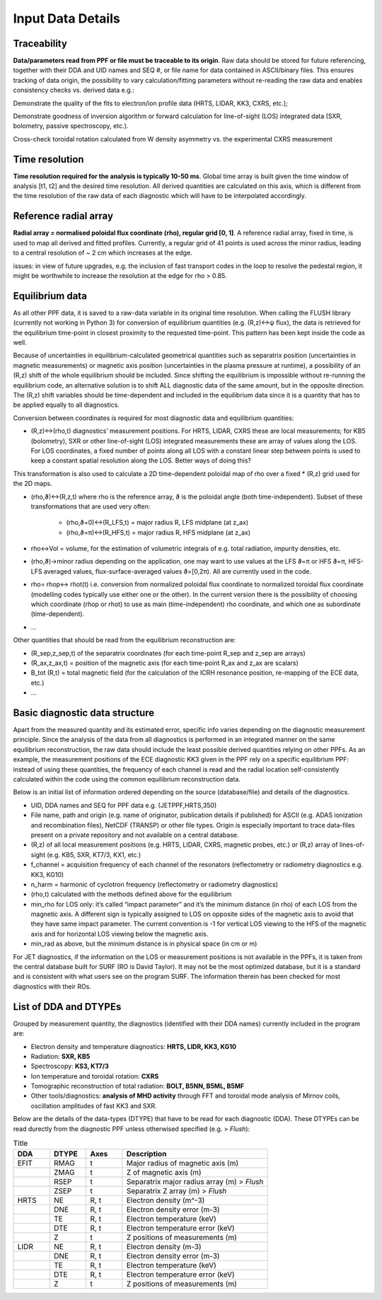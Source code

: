 Input Data Details
==============================

Traceability
-----------------
**Data/parameters read from PPF or file must be traceable to its origin**. Raw data should be stored for future referencing, together with their DDA and UID names and SEQ #, or file name for data contained in ASCII/binary files. This ensures tracking of data origin, the possibility to vary calculation/fitting parameters without re-reading the raw data and enables consistency checks vs. derived data e.g.: 
Demonstrate the quality of the fits to electron/ion profile data (HRTS, LIDAR, KK3, CXRS, etc.); 
Demonstrate goodness of inversion algorithm or forward calculation for line-of-sight (LOS) integrated data (SXR, bolometry, passive spectroscopy, etc.).
Cross-check toroidal rotation calculated from W density asymmetry vs. the experimental CXRS measurement

Time resolution
-----------------
**Time resolution required for the analysis is typically 10-50 ms**. Global time array is built given the time window of analysis [t1, t2] and the desired time resolution. All derived quantities are calculated on this axis, which is different from the time resolution of the raw data of each diagnostic which will have to be interpolated accordingly.

Reference radial array
--------------------------
**Radial array = normalised poloidal flux coordinate (rho), regular grid [0, 1]**. A reference radial array, fixed in time, is used to map all derived and fitted profiles. Currently, a regular grid of 41 points is used across the minor radius, leading to a central resolution of ~ 2 cm which increases at the edge. 
issues: in view of future upgrades, e.g. the inclusion of fast transport codes in the loop to resolve the pedestal region, it might be worthwhile to increase the resolution at the edge for rho > 0.85. 

Equilibrium data
----------------------
As all other PPF data, it is saved to a raw-data variable in its original time resolution. When calling the FLUSH library (currently not working in Python 3) for conversion of equilibrium quantities (e.g. (R,z)↔ψ flux), the data is retrieved for the equilibrium time-point in closest proximity to the requested time-point. This pattern has been kept inside the code as well.

Because of uncertainties in equilibrium-calculated geometrical quantities such as separatrix position (uncertainties in magnetic measurements) or magnetic axis position (uncertainties in the plasma pressure at runtime), a possibility of an (R,z) shift of the whole equilibrium should be included. Since shifting the equilibrium is impossible without re-running the equilibrium code, an alternative solution is to shift ALL diagnostic data of the same amount, but in the opposite direction. The (R,z) shift variables should be time-dependent and included in the equilibrium data since it is a quantity that has to be applied equally to all diagnostics.

Conversion between coordinates is required for most diagnostic data and equilibrium quantities: 

* (R,z)↔(rho,t) diagnostics’ measurement positions. For HRTS, LIDAR, CXRS these are local measurements; for KB5 (bolometry), SXR or other line-of-sight (LOS) integrated measurements these are array of values along the LOS. For LOS coordinates, a fixed number of points along all LOS with a constant linear step between points is used to keep a constant spatial resolution along the LOS. Better ways of doing this?
This transformation is also used to calculate a 2D time-dependent poloidal map of rho over a fixed * (R,z) grid used for the 2D maps.
* (rho,ϑ)↔(R,z,t) where rho is the reference array, ϑ is the poloidal angle (both time-independent). Subset of these transformations that are used very often:

	* (rho,ϑ=0)↔(R_LFS,t) = major radius R, LFS midplane (at z_ax)
	* (rho,ϑ=π)↔(R_HFS,t) = major radius R, HFS midplane (at z_ax)

* rho↔Vol = volume, for the estimation of volumetric integrals of e.g. total radiation, impurity densities, etc.
* (rho,ϑ)→minor radius depending on the application, one may want to use values at the LFS ϑ=π or HFS ϑ=π, HFS-LFS averaged values, flux-surface-averaged values ϑ=[0,2π). All are currently used in the code. 
* rho= rhop↔ rhot(t) i.e. conversion from normalized poloidal flux coordinate to normalized toroidal flux coordinate (modelling codes typically use either one or the other). In the current version there is the possibility of choosing which coordinate (rhop or rhot) to use as main (time-independent) rho coordinate, and which one as subordinate (time-dependent).
* …

Other quantities that should be read from the equilibrium reconstruction are:

* (R_sep,z_sep,t) of the separatrix coordinates (for each time-point R_sep and z_sep are arrays) 
* (R_ax,z_ax,t) = position of the magnetic axis (for each time-point R_ax and z_ax are scalars)
* B_tot (R,t) = total magnetic field (for the calculation of the ICRH resonance position, re-mapping of the ECE data, etc.)
* …

Basic diagnostic data structure
-------------------------------------------
Apart from the measured quantity and its estimated error, specific info varies depending on the diagnostic measurement principle. Since the analysis of the data from all diagnostics is performed in an integrated manner on the same equilibrium reconstruction, the raw data should include the least possible derived quantities relying on other PPFs. As an example, the measurement positions of the ECE diagnostic KK3 given in the PPF rely on a specific equilibrium PPF: instead of using these quantities, the frequency of each channel is read and the radial location self-consistently calculated within the code using the common equilibrium reconstruction data.

Below is an initial list of information ordered depending on the source (database/file) and details of the diagnostics.

* UID, DDA names and SEQ for PPF data e.g. (JETPPF,HRTS,350)
* File name, path and origin (e.g. name of originator, publication details if published) for ASCII (e.g. ADAS ionization and recombination files), NetCDF (TRANSP) or other file types. Origin is especially important to trace data-files present on a private repository and not available on a central database.
* (R,z) of all local measurement positions (e.g. HRTS, LIDAR, CXRS, magnetic probes, etc.) or (R,z) array of lines-of-sight (e.g. KB5, SXR, KT7/3, KX1, etc.)
* f_channel = acquisition frequency of each channel of the resonators (reflectometry or radiometry diagnostics e.g. KK3, KG10)
* n_harm = harmonic of cyclotron frequency (reflectometry or radiometry diagnostics)
* (rho,t) calculated with the methods defined above for the equilibrium
* min_rho for LOS only: it’s called “impact parameter”  and it’s the minimum distance (in rho) of each LOS from the magnetic axis. A different sign is typically assigned to LOS on opposite sides of the magnetic axis to avoid that they have same impact parameter. The current convention is -1 for vertical LOS viewing to the HFS of the magnetic axis and for horizontal LOS viewing below the magnetic axis.
* min_rad as above, but the minimum distance is in physical space (in cm or m)

For JET diagnostics, if the information on the LOS or measurement positions is not available in the PPFs, it is taken from the central database built for SURF (RO is David Taylor). It may not be the most optimized database, but it is a standard and is consistent with what users see on the program SURF. The information therein has been checked for most diagnostics with their ROs.

List of DDA and DTYPEs
----------------------------

Grouped by measurement quantity, the diagnostics (identified with their DDA names) currently included in the program are:

* Electron density and temperature diagnostics: **HRTS, LIDR, KK3, KG10**
* Radiation: **SXR, KB5**
* Spectroscopy: **KS3, KT7/3**
* Ion temperature and toroidal rotation: **CXRS**
* Tomographic reconstruction of total radiation: **BOLT, B5NN, B5ML, B5MF**
* Other tools/diagnostics: **analysis of MHD activity** through FFT and toroidal mode analysis of Mirnov coils, oscillation amplitudes of fast KK3 and SXR.

Below are the details of the data-types (DTYPE) that have to be read for each diagnostic (DDA). These DTYPEs can be read durectly from the diagnostic PPF unless otherwised specified (e.g. > *Flush*):

.. list-table:: Title
	:widths: 10 10 10 40
	:header-rows: 1
	
	* 	- DDA
		- DTYPE
		- Axes
		- Description
	* 	- EFIT
		- RMAG
		- t
		- Major radius of magnetic axis (m)
	* 	- 
		- ZMAG
		- t
		- Z of magnetic axis (m)
	* 	- 
		- RSEP
		- t
		- Separatrix major radius array (m) > *Flush*
	* 	- 
		- ZSEP
		- t
		- Separatrix Z array (m) > *Flush*
	* 	- HRTS
		- NE
		- R, t
		- Electron density (m^-3)
	* 	- 
		- DNE	
		- R, t	
		- Electron density error (m-3)
	*	- 
		- TE	
		- R, t	
		- Electron temperature (keV)
	* 	- 
		- DTE	
		- R, t	
		- Electron temperature error (keV)
	* 	- 
		- Z	
		- t	
		- Z positions of measurements (m)
	* 	- LIDR
		- NE	
		- R, t	
		- Electron density (m-3)
	* 	- 
		- DNE	
		- R, t	
		- Electron density error (m-3)
	* 	- 
		- TE	
		- R, t	
		- Electron temperature (keV)
	* 	- 
		- DTE	
		- R, t	
		- Electron temperature error (keV)
	*	-
		- Z	
		- t
		- Z positions of measurements (m)